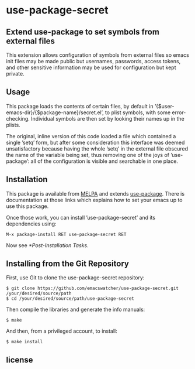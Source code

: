 * use-package-secret

** Extend use-package to set symbols from external files

This extension allows configuration of symbols from external files so
emacs init files may be made public but usernames, passwords, access
tokens, and other sensitive information may be used for configuration
but kept private.

** Usage

This package loads the contents of certain files, by default in
’{$user-emacs-dir}/{$package-name}/secret.el’, to plist symbols, with some
error-checking. Individual symbols are then set by looking their names
up in the plists. 









The original, inline version of this code loaded a
file which contained a single ’setq’ form, but after some
consideration this interface was deemed unsatisfactory because having
the whole ’setq’ in the external file obscured the name of the
variable being set, thus removing one of the joys of ’use-package’:
all of the configuration is visible and searchable in one place.

** Installation

This package is available from [[https://melpa.org/#/][MELPA]] and extends [[https://github.com/jwiegley/use-package][use-package]]. There is
documentation at those links which explains how to set your emacs up
to use this package.

Once those work, you can install ’use-package-secret’ and its dependencies
using:

#+BEGIN_EXAMPLE
  M-x package-install RET use-package-secret RET
#+END_EXAMPLE

Now see [[*Post-Installation Tasks]].

** Installing from the Git Repository

First, use Git to clone the use-package-secret repository:

#+BEGIN_SRC shell-script
  $ git clone https://github.com/emacswatcher/use-package-secret.git /your/desired/source/path
  $ cd /your/desired/source/path/use-package-secret
#+END_SRC

Then compile the libraries and generate the info manuals:

#+BEGIN_SRC shell-script
  $ make
#+END_SRC

And then, from a privileged account, to install:

#+BEGIN_SRC shell-script
  $ make install
#+END_SRC



** license

